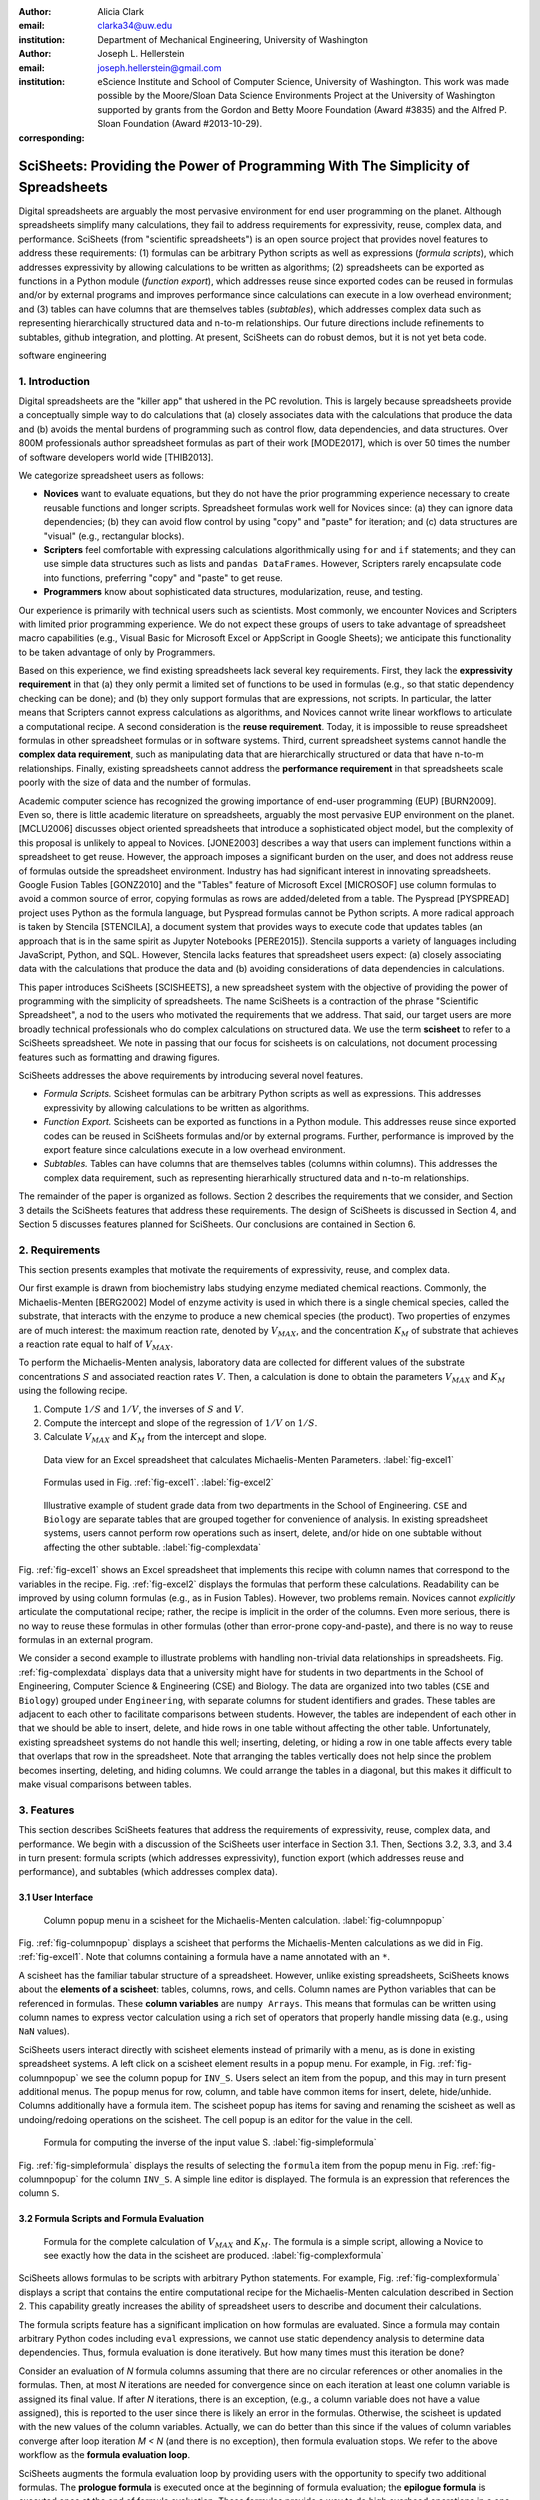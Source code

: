 :author: Alicia Clark
:email: clarka34@uw.edu
:institution: Department of Mechanical Engineering, University of Washington

:author: Joseph L. Hellerstein
:email: joseph.hellerstein@gmail.com
:institution: eScience Institute and School of Computer Science, University of Washington. This work was made possible by the Moore/Sloan Data Science Environments Project at the University of Washington supported by grants from the Gordon and Betty Moore Foundation (Award #3835) and the Alfred P. Sloan Foundation (Award #2013-10-29).
:corresponding:

---------------------------------------------------------------------------------
SciSheets: Providing the Power of Programming With The Simplicity of Spreadsheets
---------------------------------------------------------------------------------

.. class:: abstract

Digital spreadsheets are arguably the most pervasive environment for
end user programming on the planet.
Although spreadsheets simplify many calculations, they fail
to address requirements for expressivity, reuse, complex data, and performance.
SciSheets (from "scientific spreadsheets") is an open source project that provides
novel features to address these requirements: (1) 
formulas can be arbitrary Python scripts as well as expressions (*formula scripts*),
which addresses
expressivity by allowing
calculations to be written as algorithms;
(2) spreadsheets
can be exported as functions in a Python module
(*function export*), which
addresses reuse since
exported codes
can be reused in formulas and/or by
external programs and improves performance
since calculations can execute in a
low overhead environment;
and
(3) tables can have columns that are themselves tables
(*subtables*), which addresses
complex data
such as representing hierarchically structured
data and n-to-m relationships.
Our future directions include
refinements to subtables, github integration,
and plotting.
At present, SciSheets can do robust demos, but it is
not yet beta code.

.. class:: keywords

   software engineering

1. Introduction
---------------

Digital spreadsheets are the "killer app" that ushered in the PC revolution.
This is largely because spreadsheets provide a conceptually simple way to do calculations that
(a) closely associates data with the calculations that produce the data and
(b) avoids the mental burdens of programming
such as
control flow, data dependencies, and data structures.
Over 800M professionals author spreadsheet formulas as part of their work
[MODE2017],
which is over 50 times the number
of software developers world wide [THIB2013].

We categorize
spreadsheet users as follows:

- **Novices** want to evaluate equations, but they do not have the prior
  programming experience necessary to create reusable functions and longer scripts.
  Spreadsheet formulas work well for Novices since: (a) they can
  ignore data dependencies;
  (b) they can avoid flow control by using
  "copy" and "paste" for iteration;
  and (c) data structures are "visual" (e.g., rectangular blocks).
- **Scripters** feel comfortable with expressing calculations algorithmically using ``for`` and ``if``
  statements; and they can use simple data structures such as lists and
  ``pandas DataFrames``.
  However, Scripters rarely encapsulate code into functions,
  preferring "copy" and "paste" to get reuse.
- **Programmers** know about sophisticated data structures, modularization, reuse, and testing.

Our experience is primarily with technical users such as scientists.
Most commonly, we encounter Novices and Scripters with limited prior programming
experience. We do not expect these groups of users to take advantage of
spreadsheet macro capabilities (e.g.,  Visual Basic for Microsoft Excel or
AppScript in Google Sheets); we anticipate this functionality to be taken advantage
of only by Programmers.

Based on this experience, we find
existing spreadsheets lack several key requirements.
First, they lack
the **expressivity requirement** in that (a)
they only permit a limited set of functions to be used
in formulas (e.g., so that static dependency
checking can be done); and (b)
they only support formulas that are expressions,
not scripts.
In particular, the latter means that Scripters
cannot express calculations as algorithms, and
Novices
cannot write linear workflows to
articulate a computational recipe.
A second consideration is the
**reuse requirement**.
Today,
it is impossible to reuse spreadsheet
formulas in other spreadsheet formulas or in software systems.
Third, current spreadsheet systems cannot handle the
**complex data requirement**, such as
manipulating data that are
hierarchically structured or data that have n-to-m relationships.
Finally, existing spreadsheets cannot address the
**performance requirement** in that
spreadsheets scale poorly with
the size of data and the number of formulas.

Academic computer science has recognized the growing importance
of end-user programming (EUP) [BURN2009].
Even so,
there is little
academic literature on spreadsheets,
arguably the most pervasive EUP environment on the planet.
[MCLU2006] discusses object oriented spreadsheets that
introduce a sophisticated object model, but the complexity of
this proposal is unlikely to appeal to Novices.
[JONE2003] describes a way that users can implement functions
within a spreadsheet to get reuse.
However, the approach imposes a significant burden on the user,
and does not address reuse of
formulas outside the spreadsheet environment.
Industry has had significant
interest in innovating spreadsheets.
Google Fusion Tables [GONZ2010]
and the "Tables" feature of Microsoft Excel [MICROSOF]
use column formulas to avoid a common source of error,
copying formulas as rows are added/deleted from a table.
The Pyspread [PYSPREAD] project uses Python as the formula language,
but Pyspread formulas cannot be Python scripts.
A more radical approach is taken by
Stencila [STENCILA],
a document system that provides ways to execute code that
updates tables (an approach that is in the same
spirit as Jupyter Notebooks
[PERE2015]).
Stencila supports a variety of languages including
JavaScript, Python, and SQL.
However, Stencila lacks features that spreadsheet users expect:
(a) closely associating data with the calculations that produce the data
and (b) avoiding considerations of data dependencies in calculations.

This paper introduces SciSheets [SCISHEETS],
a new spreadsheet system with the
objective of providing
the power of programming with the simplicity of spreadsheets.
The name SciSheets is a contraction of the phrase "Scientific Spreadsheet", a nod to the users
who motivated the requirements that we address.
That said,
our target users are more broadly technical professionals
who do complex calculations on structured data.
We use the term **scisheet** to refer to a SciSheets spreadsheet.
We note in passing that our focus for scisheets is on
calculations,
not document processing features such as formatting and drawing figures.

SciSheets addresses the above requirements by introducing
several novel features.

- *Formula Scripts.*
  Scisheet formulas can be arbitrary Python scripts as well as expressions.
  This addresses expressivity by allowing
  calculations to be written as algorithms.
- *Function Export.*
  Scisheets can be exported as functions in a Python module.
  This addresses reuse since
  exported codes
  can be reused in SciSheets formulas and/or by
  external programs.
  Further, performance is improved by the export feature
  since calculations execute
  in a low overhead environment.
- *Subtables.*
  Tables can have columns that are themselves tables (columns within columns).
  This addresses the complex data requirement,
  such as representing hierarhically structured
  data and n-to-m relationships.

The remainder of the paper is organized as follows.
Section 2 describes the requirements that we consider, and
Section 3 details the SciSheets features that address these requirements.
The design of SciSheets is discussed in Section 4, and
Section 5 discusses features planned for SciSheets.
Our conclusions are contained in Section 6.

2. Requirements
---------------

This section presents examples that motivate
the requirements of expressivity, reuse, and complex data.

Our first example is drawn from biochemistry labs
studying enzyme mediated chemical reactions.
Commonly, the Michaelis-Menten [BERG2002] Model of enzyme activity is used in which
there is a single chemical species, called the substrate, that interacts with the enzyme to produce
a new chemical species (the product).
Two properties of enzymes are of much interest: the maximum reaction rate,
denoted by :math:`V_{MAX}`, and the concentration :math:`K_M` of substrate that achieves
a reaction rate equal to half of :math:`V_{MAX}`.

To perform the Michaelis-Menten analysis,
laboratory data are collected for different values of the substrate concentrations
:math:`S` and associated reaction rates :math:`V`.
Then, a calculation is done to obtain the parameters :math:`V_{MAX}` and :math:`K_M`
using the following recipe.

1. Compute :math:`1/S` and :math:`1/V`, the inverses of :math:`S` and :math:`V`.
2. Compute the intercept and slope of the regression of :math:`1/V` on
   :math:`1/S`.
3. Calculate :math:`V_{MAX}` and :math:`K_M` from the intercept and slope.

.. figure:: excel1.png

   Data view for an Excel spreadsheet that calculates Michaelis-Menten Parameters. :label:`fig-excel1`

.. figure:: excel2.png

   Formulas used in Fig. :ref:`fig-excel1`. :label:`fig-excel2`

.. figure:: ExcelMultiTable.png

   Illustrative example of 
   student grade data from two departments in the School of Engineering.
   ``CSE`` and ``Biology`` are 
   separate tables that are grouped together for
   convenience of analysis.
   In existing spreadsheet systems, users cannot
   perform row operations such as insert, delete,
   and/or hide on one subtable without 
   affecting the other subtable.
   :label:`fig-complexdata`

Fig. :ref:`fig-excel1` shows an Excel spreadsheet that implements this recipe
with column names that correspond to the variables in the recipe.
Fig. :ref:`fig-excel2` displays the formulas that
perform these calculations.
Readability can be improved by using column formulas (e.g., as in Fusion Tables).
However, two problems remain.
Novices cannot *explicitly* articulate
the computational recipe; rather, the recipe is implicit in the order of the columns.
Even more serious, there is no way to reuse these formulas in other
formulas (other than error-prone copy-and-paste), and
there is no way
to reuse formulas in an external program.

We consider a second example to illustrate problems with handling
non-trivial data relationships in spreadsheets.
Fig. :ref:`fig-complexdata` displays data that a university
might have for students in two departments in the School of Engineering,
Computer Science & Engineering (CSE) and Biology.
The data are organized into two tables
(``CSE`` and ``Biology``) grouped under
``Engineering``, with separate columns for student identifiers
and grades.
These tables
are adjacent to each other to facilitate comparisons between
students.
However, the tables are independent of each other
in that we should be able to insert, delete, and hide rows
in one table without affecting
the other table.
Unfortunately, existing spreadsheet systems do not handle this well;
inserting, deleting, or hiding
a row in one table affects every table that overlaps that row in the spreadsheet.
Note that arranging the tables vertically does not help since the problem
becomes inserting, deleting, and hiding columns.
We could arrange the tables in a diagonal, but
this makes it difficult to make visual comparisons between
tables.

3. Features
-----------

This section describes SciSheets features that address the requirements of expressivity, reuse, complex data,
and performance.
We begin with a discussion of the SciSheets
user interface in Section 3.1.
Then, Sections 3.2, 3.3, and 3.4 in turn present:
formula scripts (which addresses expressivity),
function export (which addresses reuse and performance),
and subtables (which addresses complex data).

3.1 User Interface
~~~~~~~~~~~~~~~~~~

.. figure:: ColumnPopup.png

   Column popup menu in a scisheet for the Michaelis-Menten calculation. :label:`fig-columnpopup`

Fig. :ref:`fig-columnpopup` displays a scisheet that performs the Michaelis-Menten calculations
as we did in Fig. :ref:`fig-excel1`.
Note that columns containing a formula have a name annotated with an ``*``.

A scisheet
has the familiar tabular structure of a spreadsheet.
However, unlike existing spreadsheets, SciSheets knows about the
**elements of a scisheet**:
tables, columns, rows, and cells.
Column names are Python variables that can be referenced in formulas.
These **column variables**
are ``numpy Arrays``. 
This means that formulas can be written using column names
to express vector calculation
using a rich set of operators that properly handle
missing data (e.g., using ``NaN`` values).

SciSheets users interact directly with 
scisheet elements instead of primarily with a menu, as is done in 
existing spreadsheet systems.
A left click on a scisheet element results in a popup menu.
For example,
in Fig. :ref:`fig-columnpopup` we see the column popup for ``INV_S``.
Users select an item from the popup, and this may in turn present additional menus.
The popup menus for row, column, and table have common items for insert, delete, hide/unhide.
Columns additionally have a formula item.
The scisheet popup has items for saving and renaming the scisheet as well as undoing/redoing operations
on the scisheet.
The cell popup is an editor for the value in the cell.


.. figure:: SimpleFormula.png
   :scale: 50 %

   Formula for computing the inverse of the input value S. :label:`fig-simpleformula`

Fig. :ref:`fig-simpleformula` displays the results of selecting the ``formula`` item
from the popup menu in Fig. :ref:`fig-columnpopup` for the column ``INV_S``.
A simple line editor is displayed.
The formula is an expression that references the column ``S``.

3.2 Formula Scripts and Formula Evaluation
~~~~~~~~~~~~~~~~~~~~~~~~~~~~~~~~~~~~~~~~~~

.. figure:: ComplexFormula.png

   Formula for the complete calculation of :math:`V_{MAX}` and
   :math:`K_M`.
   The formula is a simple script, allowing a Novice to see
   exactly how the data in the scisheet are produced.
   :label:`fig-complexformula`

SciSheets allows formulas to be scripts with arbitrary Python statements.
For example, Fig. :ref:`fig-complexformula` displays a script that contains
the entire computational recipe for the Michaelis-Menten calculation
described in Section 2.
This capability greatly increases the ability of spreadsheet users
to describe and document their calculations.

The formula scripts feature has a significant implication
on how formulas are evaluated.
Since a formula may contain arbitrary Python codes including
``eval`` expressions, we cannot use static dependency analysis
to determine data dependencies.
Thus, formula evaluation is done iteratively.
But how many times must this iteration be done?

Consider an evaluation of *N* formula columns assuming that
there are no
circular references or other anomalies in the formulas.
Then, at most *N* iterations are needed for convergence since on each iteration
at least one column variable is assigned its final value.
If after *N* iterations, there is an exception, (e.g., a column variable
does not have a value assigned), this is reported to the user since there is
likely an error in the formulas.
Otherwise, the scisheet is updated with the new values of the
column variables.
Actually, we can do better than this since
if the values of column variables converge after loop iteration
*M < N* (and there is no exception), then
formula evaluation stops.
We refer to the above workflow as the **formula evaluation loop**.

SciSheets augments the formula evaluation loop by providing users with the opportunity
to specify two additional formulas.
The **prologue formula** is executed once at the beginning of formula evaluation;
the **epilogue formula** is executed once at the end of formula evaluation.
These formulas provide a way to do high overhead operations in a one-shot manner,
a feature
that assists the performance requirement.
For example, a user may have a prologue formula that
reads a file (e.g., to initialize input values in a table) at the beginning
of the calculation, and an epilogue formula
that writes results at the end of the calculation.
Prologue and epilogue formulas are modified through the scisheet popup menu.

3.3. Function Export
~~~~~~~~~~~~~~~~~~~~

.. figure:: FunctionExport.png

   Menu to export a scisheet as a
   function in a Python module. 
   :label:`fig-export`

A scisheet can be exported as
a function in a Python module.
This feature addresses the reuse requirement since
exported codes can be used in scisheet formulas
and/or external programs.
The export feature also addresses the performance requirement
since executing standalone code eliminates
many overheads.

Fig. :ref:`fig-export` displays the scisheet popup menu for
function export.
The user sees a menu with entries for the function name,
inputs (a list of column names),
and outputs (a list of column names).

Function export produces two files.
The first is the Python module containing the exported function.
The second is a Python file containing a test for the exported function.

We begin with the first file.
The code in this file is structured into several sections:

- Function definition and setup
- Formula evaluation
- Function close

The function definition and setup contain the function definition,
imports, and the scisheet prologue formula.
Note that the prologue formula is a convenient
place to import Python packages.

.. code-block:: Python

   # Function definition
   def michaelis(S, V):
     from scisheets.core import api as api
     s = api.APIPlugin('michaelis.scish')
     s.initialize()
     _table = s.getTable()
     # Prologue
     s.controller.startBlock('Prologue')
     # Begin Prologue
     import math as mt
     import numpy as np
     from os import listdir
     from os.path import isfile, join
     import pandas as pd
     import scipy as sp
     from numpy import nan  # Must follow sympy import
     # End Prologue
     s.controller.endBlock()

In the above code, the imported package ``scisheets.core.api``
contains the SciSheets runtime.
The object ``s`` is constructed
using a serialization of the scisheet
that is written
at the time of function export.
scisheets are
serialized in a JSON format
to a file that has the
extension ``.scish``.

We see that prologue formulas can be lengthy scripts.
For example,
one
scisheet developed with a plant biologist has
a prologue formula with over fifty statements.
As such,
it is essential that
syntax and execution errors are localized 
to a line within the script.
We refer to this as the **script debuggability requirement**.
SciSheets handles this requirement by using the paired statements
``s.controller.startBlock('Prologue')``
and
``s.controller.endBlock()``.
These statements "bracket" the script so that if an
exception occurs, SciSheets can
compute the line number within the script for that exception.

Next, we consider the formula evaluation loop.
Below is the code that is generated for the beginning of the
loop and the evaluation of the formula for ``INV_S``.

.. code-block:: Python

     s.controller.initializeLoop()
     while not s.controller.isTerminateLoop():
       s.controller.startAnIteration()
       # Formula evaluation blocks
       try:
         # Column INV_S
         s.controller.startBlock('INV_S')
         INV_S = 1/S
         s.controller.endBlock()
         INV_S = s.coerceValues('INV_S', INV_S)
       except Exception as exc:
         s.controller.exceptionForBlock(exc)


``s.controller.initializeLoop()`` snapshots column variables.
``s.controller.isTerminateLoop()`` counts loop iterations, looks
for convergence of column variables, and checks to see if the last
loop iteration has an exception.
Each formula column has a pair of  ``try`` and ``except`` statements that
execute the formula
and record exceptions.
Note that loop execution continues even if there is an exception
for one or more formula columns. 
This is done to handle situations in which formula columns are *not*
ordered according to their data dependencies.

Last, there is the function close.
The occurrence of an exception in the formula evaluation loop causes an exception
with the line number in the formula in which the (last) exception occurred.
If there is no exception, then the epilogue formula is executed, and
the output values of the function are returned (assuming there is no exception
in the epilogue formula).

.. raw:: LaTeX

     \newpage

.. code-block:: Python

     if s.controller.getException() is not None:
       raise Exception(s.controller.formatError(
           is_absolute_linenumber=True))
     s.controller.startBlock('Epilogue')
     # Epilogue (empty)
     s.controller.endBlock()
     return V_MAX,K_M

The second file produced by SciSheets function export contains test code.
Test code makes use of ``unittest`` with a ``setUp``
method that assigns ``self.s`` the value of a SciSheets runtime object.

.. code-block:: Python

     def testBasics(self):
       S = self.s.getColumnValue('S')
       V = self.s.getColumnValue('V')
       V_MAX,K_M = michaelis(S,V)
       self.assertTrue(
           self.s.compareToColumnValues('V_MAX', V_MAX))
       self.assertTrue(
           self.s.compareToColumnValues('K_M', K_M))

The above test compares the results of running the
exported function ``michaelis`` on the input columns
``S`` and ``V``
with the
values of output columns ``V_MAX`` and ``K_M``.

.. figure:: ProcessFiles.png
   :scale: 50 %

   A scisheet that processes many CSV files. :label:`fig-processfiles`

.. figure:: ProcessFilesScript.png

   Column formula for ``K_M`` in
   Fig. :ref:`fig-processfiles` that is a script to process a
   list of CSV files.
   :label:`fig-processfilesscript`

The combination of the features
function export and formula scripts is extremely powerful.
To see this, consider
a common pain point with spreadsheets - doing the same computation for different
data sets.
For example, the Michaelis-Menten calculation in Fig. :ref:`fig-excel1`  needs to be
done for data collected from many experiments
that are stored in several comma separated variable (CSV) files.
Fig. :ref:`fig-processfiles` displays a scisheet
that does the Michaelis-Menten calculation for the list of CSV files
in the column ``CSV_FILE``.
(This list is computed by the prologue formula based on the contents
of the current directory.)
Fig. :ref:`fig-processfilesscript` displays a script that reuses
the ``michaelis`` function exported previously to compute values
for ``K_M`` and ``V_MAX``.
Thus,
whenever new CSV files are available,
``K_M`` and ``V_MAX`` are calculated without changing the scisheet in
Fig. :ref:`fig-processfiles`.

3.4. Subtables
~~~~~~~~~~~~~~

Subtables provide a way for SciSheets to deal with complex data
by having 
tables nested within tables.

.. figure:: Multitable.png

   The table ``Engineering`` has two subtables
   ``CSE`` and ``Biology``.
   The subtables are independent of one another, which is
   indicated by the square brackets around their names
   and the presence of separate ``row`` columns.
   :label:`fig-subtables`

We illustrate this by revisiting the example
in Fig. :ref:`fig-complexdata`.
Fig. :ref:`fig-subtables` displays a scisheet for these data
in which
``CSE`` and ``Biology`` are independent subtables
(indicated by the square brackets around the names of the subtables).
Note that there is
a column named ``row`` for each subtable since the rows
of ``CSE`` are independent of the rows of ``Biology``.

.. figure:: PopupForHierarchicalRowInsert.png

   Menu to insert a row in one subtable.
   The menu is accessed by left-clicking on the "3" cell
   in the column labelled "row" in the CSE subtable.
   :label:`fig-subtable-insert`

.. figure:: AfterHierarchicalRowInsert.png

   Result of inserting a row in the ``CSE`` subtable.
   Note that the ``Biology`` substable is unchanged.
   :label:`fig-subtable-after`

Recall that in Section 2
we could not insert a row into ``CSE``
without also inserting a row into ``Biology``.
SciSheets addresses this requirement by providing a separate row popup
for each subtable.
This is shown in
Fig. :ref:`fig-subtable-insert` where there is a popup
for row 3 of ``CSE``.
The result of selecting ``insert`` is displayed in
Fig. :ref:`fig-subtable-after`.
Note that the ``Biology`` subtable is not modified
when there is an insert into ``CSE``.

4. Design
---------

SciSheets uses a client-server design.
The client runs in the browser using HTML and JavaScript;
the server runs Python using the Django framework [DJANGOPR].
This design provides a
zero install deployment, and
leverages the rapid pace of innovation in browser technologies.

Our strategy has been to limit the scope of the client code
to presentation and handling end-user interactions.
When the client requires data from the server
to perform end-user interactions
(e.g., populate a list of saved scisheets),
the client uses AJAX calls.
The client also makes use of several JavaScript packages
including JQuery [JQUERYPR], YUI DataTable [YUIDATAT], and 
JQueryLinedText [JQUERYLI].

.. figure:: SciSheetsCoreClasses.png
   :scale: 30 %

   SciSheets core classes. 
   :label:`fig-coreclasses`

The SciSheets server handles the details of user requests, which also
requires maintaining the data associated with scisheets.
Fig :ref:`fig-coreclasses` displays the core
classes used in the SciSheets server.
Core classes have several required methods.
For example, the ``copy`` method
makes a copy of the object for which it is
invoked.
To do this, the object calls the ``copy`` method of its parent
class as well, and this is done recursively.
Further, the object must call the ``copy`` method for core
objects that are in its instance variables,
such as
``ColumnContainer`` which has the instance variable
``columns`` that contains a list of ``Column`` objects.
Other examples of required methods are
``isEquivalent``, which tests if two objects have the same
values of instance variables, and
``deserialize``, which creates objects based on data serialized
in a JSON structure.

Next, we describe
the classes in
Fig. :ref:`fig-coreclasses`.
``Tree`` implements a tree that is used to express
hierarchical
relationships such as between ``Table`` and ``Column`` objects.
``Tree`` also provides a mapping between the name of the
scisheet element
and the object associated with the name
(e.g., to handle user requests).
``ColumnContainer`` manages a collections of ``Table`` and ``Column`` objects.
``Column`` is a container of data values.
``Table`` knows about rows, and it
does formula evaluation using ``evaluate()``.
``UITable`` handles user requests (e.g., renaming a column and
inserting a row) in a way that is independent of the client implementation.
``DTTable`` provides client specific services, such as rendering tables into HTML using ``render()``.

The classes ``NameSpace`` (a Python namespace) and ``ColumnVariable``
are at the center of formula evaluation.
The ``evaluate()`` method in ``Table`` generates Python code that
is executed in a Python namespace.
The SciSheets runtime creates an instance of ``ColumnVariable`` for each
``Column`` in the scisheet being evaluated.
``ColumnVariable`` puts the name of its corresponding ``Column`` into the
namespace, and assigns
to this name a ``numpy Array`` that is populated with
the values of the ``Column``.


Last, we consider performance.
There are two common
causes of poor performance
in the current implementation of SciSheets.
The first relates to data size.
At present,
SciSheets embeds data with the
HTML document that is rendered by the browser.
We will address this
by downloading data on demand and caching data locally.

The second cause of poor performance is having
many iterations of the formula evaluation loop.
If there is more than one formula column, then the best case is to
evaluate each formula column twice.
The first execution produces the desired result
(e.g.,
if the formula columns are in order of their data
dependencies);
the second execution confirms that the result has
converged.
Some efficiencies can be gained by using the prologue and
epilogue features for one-shot
execution of high overhead operations (e.g., file I/O).
In addition, we are exploring the extent to which SciSheets
can automatically detect if static dependency checking
can be used so that formula evaluation is done
only once.

Clearly, performance can be improved by reducing the number
of formula columns since this reduces the maximum number
of iterations of the formulation evaluation loop.
SciSheets supports this strategy by permitting
formulas to be scripts.
This is a reasonable strategy for a Scripter, but
it may work poorly for a Novice who is unaware
of data dependencies.


5. Future Work
--------------

This section describes several features that are
under development.

5.1 Subtable Name Scoping
~~~~~~~~~~~~~~~~~~~~~~~~~

This feature addresses the reuse requirement.
Today, spreadsheet users typically employ copy-and-paste to reuse formulas.
This approach has many drawbacks.
First, it is error prone since there are often mistakes as to what is copied
and where it is pasted.
Second, fixing bugs in formulas requires repeating the 
same error prone copy-and-paste.

It turns out that a modest change to the subtable feature can provide
a robust approach to
reuse through copy-and-paste.
This change is to have a subtable define a name scope.
This means that
the same column name can be present in two different subtables
since these names are in different scopes.

We illustrate
the benefits of subtable name scoping. 
Consider Fig. :ref:`fig-subtables` with the subtables
``CSE`` and ``Biology``.
Suppose that the column ``GradePtAvg``
in ``CSE`` is renamed to ``GPA`` so that
both ``CSE`` and ``Biology``
have a column named ``GPA``.
Now, consider adding the
column ``TypicalGPA`` to both subtables;
this column will have a formula that computes the
mean value of ``GPA``.
The approach would be as follows:

1. Add the column ``TypicalGPA`` to ``CSE``.
2. Create the formula
   ``np.mean(GPA)`` in
   ``TypicalGPA``.
   This formula will compute the mean of the values
   of the ``GPA`` column in the ``CSE`` subtable (because
   of subtable name scoping).
3. Copy the column ``TypicalGPA`` to subtable ``Biology``.
   Because of subtable name scoping, the formula
   ``np.mean(GPA)`` will reference the column ``GPA`` in
   ``Biology``, and so compute the mean of the values
   of ``GPA`` in the ``Biology`` subtable.

Now suppose that we want to change the calculation of
``TypicalGPA`` to be the median instead of the mean.
This is handled as follows:

1. The user edits the formula for the column ``TypicalGPA`` in
   subtable ``CSE``,
   changing the formula to
   ``np.median(GPA)``.
2. SciSheets responds by asking if the user wants the
   copies of this formula
   to be updated as well.
3. The user answers "yes", and the formula is changed for
   ``TypicalGPA`` in subtable ``Biology``.

Note that we would have the same result in the above procedure
if the user had in step (1) modified the ``Biology`` subtable.


5.2 Github Integration
~~~~~~~~~~~~~~~~~~~~~~

A common problem with spreadsheets is that calculations are difficult to reproduce
because some steps are manual (e.g., menu interactions). Additionally, it can be
difficult to reproduce a spreadsheet due to the presence of errors.
We refer to this as the **reproducibility requirement**.
Version control is an integral part of reproducibility.
Today, a spreadsheet file as a whole can be version controlled,
but this granularity is too course.
More detailed version control can be done manually.
However, this is error prone, especially
in a collaborative environment.
One automated approach is a revision history, such as
Google Sheets.
However, this technique fails to record the sequence in which changes were made, by whom,
and for what reason.

The method of serialization used in SciSheets lends itself well
to ``github`` integration.
Scisheets are serialized as JSON files with separate lines used for data, formulas,
and structural relationships between columns, tables, and the scisheet.
Although the structural relationships have a complex representation, it
does seem that SciSheets can be integrated with the line oriented version
control of ``github``.

We are in the process of designing an integration of SciSheets with
``github`` that is natural for Novices and Scripters.
The scope includes the following use cases:

- **Branching.**
  Users should be able to create branches to explore new calculations and
  features in a scisheet. Fig. :ref:`fig-branch` shows how a scisheet can be split
  into two branches.
  As with branching for software teams, branching with a spreadsheet
  will allow collaborators to work on their part of the project without
  affecting the work of others.

  .. figure:: spreadsheet_branch.png

     Mockup showing how a scisheet can be split into two branches
     (e.g., for testing and/or feature exploration).
     :label:`fig-branch`

- **Merging.**
  Users will be able to utilize the existing ``github`` strategies for merging
  documents. 
  In addition,
  we intend to develop
  a visual way for users to detect and resolve merge conflicts.
  Fig. :ref:`fig-merge` illustrates how two scisheets can be merged.
  Our thinking is that name conflicts will be handled in a manner similar
  to that used in ``pandas`` with ``join`` operations.
  Our implementation will likely be similar to the
  ``nbdime`` package developed for merging and differencing Jupyter notebooks [NBDIME].

  .. figure:: spreadsheet_merge.png

     Mockup displaying two scisheets can be merged 
     (assuming no merge conflicts).
     :label:`fig-merge`

- **Differencing.**
  Users will be able to review the history of ``git commit`` operations.
  Fig. :ref:`fig-diff` displays a mockup of a visualization of the history of
  a scisheet. The user will be able to select any point in history
  (similar to ``git checkout``). This functionality will allow
  collaborators to gain a greater understanding of changes made.

  .. figure:: spreadsheet_history.png

     Mockup visualization of the change history of a scisheet. 
     The versions in green show
     when columns have been added; 
     the versions in red show when columns
     have been removed.
     :label:`fig-diff`

5.3 Plotting
~~~~~~~~~~~~

At present, SciSheets does not support plotting.
However, there is clearly a **plotting requirement** for
any reasonable spreadsheet system.
Our approach to plotting will most likely be to leverage
the ``bokeh`` package [BOKEHPRO] since it provides a convenient way
to generate HTML and JavaScript for plots that can be embedded
into HTML documents.
Our vision is to make ``plot`` a function that can be used
in a formula.
A *plot* column will have its cells rendered as HTML.


6. Conclusions
--------------

.. table:: Summary of requirements
           and SciSheets features that address these requirements.
           Features in italics are planned but not yet implemented.
           :label:`fig-benefits`

   +---------------------------+--------------------------------+
   |      Requirement          |    SciSheets Feature           |
   +===========================+================================+
   | - Expressivity            | - Python formulas              |
   |                           | - Formula scripts              |
   +---------------------------+--------------------------------+
   | - Reuse                   | - Function export              |
   |                           | - *Subtable name scoping*      |
   +---------------------------+--------------------------------+
   | - Complex Data            | - Subtables                    |
   +---------------------------+--------------------------------+
   | - Performance             | - Function export              |
   |                           | - Prologue, Epilogue           |
   |                           | - *Load data on demand*        |
   |                           | - *Conditional static*         |
   |                           |   *dependency checking*        |
   +---------------------------+--------------------------------+
   | - Plotting                | - *Embed bokeh components*     |
   +---------------------------+--------------------------------+
   | - Script Debuggability    | - Localized exceptions         |
   +---------------------------+--------------------------------+
   | - Reproducibility         | - ``github`` *integration*     |
   +---------------------------+--------------------------------+

SciSheets is
a new spreadsheet system with the
guiding principle of providing
the power of programming with the simplicity of spreadsheets.
Our target users are technical professionals
who do complex calculations on structured data.

SciSheets addresses several requirements that are
not handled
in existing spreadsheet systems,
especially the requirements of expressivity, reuse, complex data, and performance.
SciSheets addresses these requirements by introducing
several novel features.

- *Formula Scripts.*
  Scisheet formulas can be Python scripts, not just expressions.
  This addresses expressivity by allowing
  calculations to be written as algorithms.
- *Function Export.*
  Scisheets can be exported as functions in a Python module.
  This addresses reuse since
  exported codes 
  can be reused in SciSheets formulas and/or by
  external programs.
  Further, performance is improved by the export feature
  since calculations execute
  in a low overhead environment.
- *Subtables.*
  Tables can have columns that are themselves tables (columns within columns).
  This addresses the complex data requirement,
  such as representing n-to-m relationships.

Table :ref:`fig-benefits` displays
a comprehensive list of the requirements we plan to address
and the corresponding SciSheets features.

One goal for SciSheets is to make users more productive with their existing
workflows for developing and evaluating formulas.
However, we also hope that SciSheets becomes a vehicle for elevating the skills
of users, making Novices into Scripters and Scripters into Programmers.

At present, SciSheets is
capable of doing robust demos.
Some work remains to create a beta.
We are exploring possible deployment vehicles.
For example,
rather than having SciSheets be a standalone tool, another possibility is
integration with Jupyter notebooks.

References
----------
.. [BERG2002] Berg, Jermey et al. *Biochemistry*,
              W H Freeman, 2002.
.. [BOKEHPRO] Bokeh Project. http://bokeh.pydata.org/.
.. [BURN2009] Burnett, M. *What is end-user software engineering and why does
              it matter?*, Lecture Notes in Computer Science, 2009
.. [DJANGOPR] Django Project. http://www.djangoproject.com.
.. [GONZ2010]  *Google Fusion Tables: Web-Centered Data Management
              and Collaboration*, Hector Gonzalez et al., SIGMOD, 2010.
.. [JONE2003] Jones, S., Blackwell, A., and Burnett, M. i
              *A user-centred approach to functions in excel*,
              SIGPLAN Notices, 2003.
.. [JQUERYLI] JQueryLinedText. https://github.com/aw20/JQueryLinedText.
.. [JQUERYPR] JQuery Package. https://jquery.com/.
.. [MCCU2006] McCutchen, M., Itzhaky, S., and Jackson, D. *Object spreadsheets:
              a new computational model for end-user development of data-centric web applications*,
              Proceedings of the 2016 ACM International Symposium on New Ideas, New Paradigms,
              and Reflections on Programming and Software, 2006.
.. [MICROSOF] Microsoft Corporation. *Overview of Excel tables*,
              https://support.office.com/en-us/article/Overview-of-Excel-tables-7ab0bb7d-3a9e-4b56-a3c9-6c94334e492c.
.. [MODE2017] *MODELOFF - Financial Modeling World Championships*,
              http://www.modeloff.com/the-legend/.
.. [NBDIME]   *nbdime*, https://github.com/jupyter/nbdime.
.. [PERE2015] Perez, Fernando and Branger, Brian.
              *Project Jupyter: Computational Narratives as the
              Engine of Collaborative Data Science*, http://archive.iPython.org/JupyterGrantNarrative-2015.pdf.
.. [PYSPREAD] Manns, M. *PYSPREAD*, http://github.com/manns/pyspread.
.. [SCISHEET] *SciSheets*, https://github.com/ScienceStacks/SciSheets.
.. [STENCILA] *Stencila*, https://stenci.la/.
.. [THIB2013] Thibodeau, Patrick.
              *India to overtake U.S. on number of developers by 2017*,
              COMPUTERWORLD, Jul 10, 2013.
.. [YUIDATAT] Yahoo User Interface DataTable. https://yuilibrary.com/yui/docs/datatable/.
